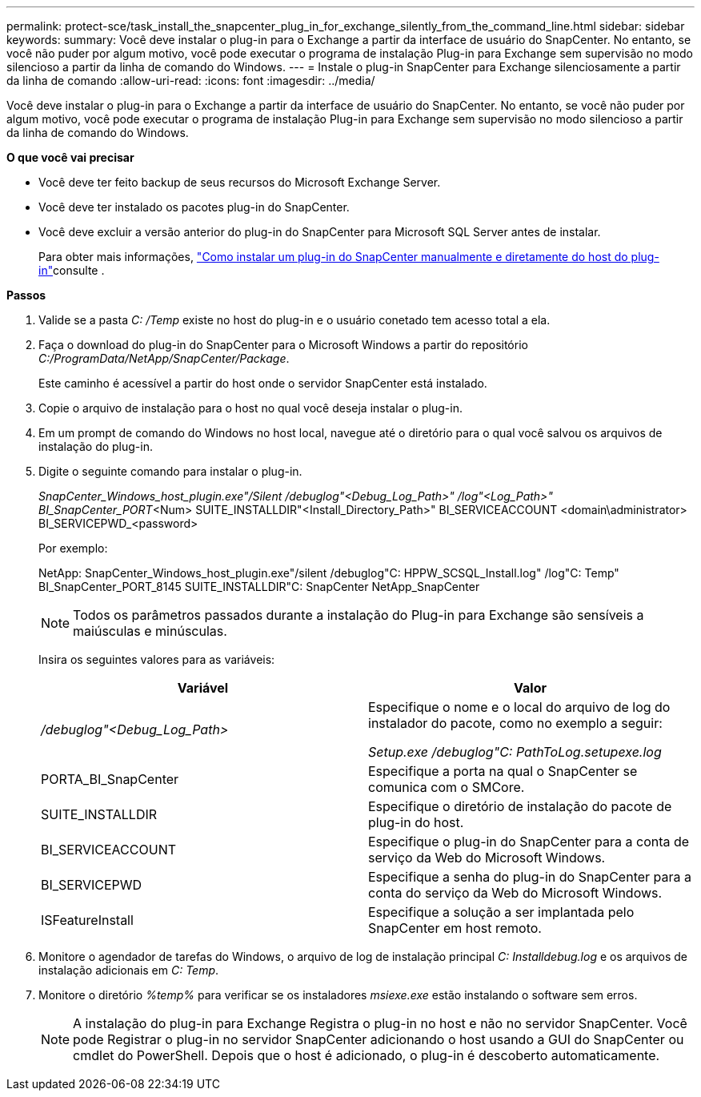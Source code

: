 ---
permalink: protect-sce/task_install_the_snapcenter_plug_in_for_exchange_silently_from_the_command_line.html 
sidebar: sidebar 
keywords:  
summary: Você deve instalar o plug-in para o Exchange a partir da interface de usuário do SnapCenter. No entanto, se você não puder por algum motivo, você pode executar o programa de instalação Plug-in para Exchange sem supervisão no modo silencioso a partir da linha de comando do Windows. 
---
= Instale o plug-in SnapCenter para Exchange silenciosamente a partir da linha de comando
:allow-uri-read: 
:icons: font
:imagesdir: ../media/


[role="lead"]
Você deve instalar o plug-in para o Exchange a partir da interface de usuário do SnapCenter. No entanto, se você não puder por algum motivo, você pode executar o programa de instalação Plug-in para Exchange sem supervisão no modo silencioso a partir da linha de comando do Windows.

*O que você vai precisar*

* Você deve ter feito backup de seus recursos do Microsoft Exchange Server.
* Você deve ter instalado os pacotes plug-in do SnapCenter.
* Você deve excluir a versão anterior do plug-in do SnapCenter para Microsoft SQL Server antes de instalar.
+
Para obter mais informações, https://kb.netapp.com/Advice_and_Troubleshooting/Data_Protection_and_Security/SnapCenter/How_to_Install_a_SnapCenter_Plug-In_manually_and_directly_from_thePlug-In_Host["Como instalar um plug-in do SnapCenter manualmente e diretamente do host do plug-in"^]consulte .



*Passos*

. Valide se a pasta _C: /Temp_ existe no host do plug-in e o usuário conetado tem acesso total a ela.
. Faça o download do plug-in do SnapCenter para o Microsoft Windows a partir do repositório _C:/ProgramData/NetApp/SnapCenter/Package_.
+
Este caminho é acessível a partir do host onde o servidor SnapCenter está instalado.

. Copie o arquivo de instalação para o host no qual você deseja instalar o plug-in.
. Em um prompt de comando do Windows no host local, navegue até o diretório para o qual você salvou os arquivos de instalação do plug-in.
. Digite o seguinte comando para instalar o plug-in.
+
_SnapCenter_Windows_host_plugin.exe"/Silent /debuglog"<Debug_Log_Path>" /log"<Log_Path>" BI_SnapCenter_PORT_<Num> SUITE_INSTALLDIR"<Install_Directory_Path>" BI_SERVICEACCOUNT <domain\administrator> BI_SERVICEPWD_<password>

+
Por exemplo:

+
NetApp: SnapCenter_Windows_host_plugin.exe"/silent /debuglog"C: HPPW_SCSQL_Install.log" /log"C: Temp" BI_SnapCenter_PORT_8145 SUITE_INSTALLDIR"C: SnapCenter NetApp_SnapCenter

+

NOTE: Todos os parâmetros passados durante a instalação do Plug-in para Exchange são sensíveis a maiúsculas e minúsculas.

+
Insira os seguintes valores para as variáveis:

+
|===
| Variável | Valor 


 a| 
_/debuglog"<Debug_Log_Path>_
 a| 
Especifique o nome e o local do arquivo de log do instalador do pacote, como no exemplo a seguir:

_Setup.exe /debuglog"C: PathToLog.setupexe.log_



 a| 
PORTA_BI_SnapCenter
 a| 
Especifique a porta na qual o SnapCenter se comunica com o SMCore.



 a| 
SUITE_INSTALLDIR
 a| 
Especifique o diretório de instalação do pacote de plug-in do host.



 a| 
BI_SERVICEACCOUNT
 a| 
Especifique o plug-in do SnapCenter para a conta de serviço da Web do Microsoft Windows.



 a| 
BI_SERVICEPWD
 a| 
Especifique a senha do plug-in do SnapCenter para a conta do serviço da Web do Microsoft Windows.



 a| 
ISFeatureInstall
 a| 
Especifique a solução a ser implantada pelo SnapCenter em host remoto.

|===
. Monitore o agendador de tarefas do Windows, o arquivo de log de instalação principal _C: Installdebug.log_ e os arquivos de instalação adicionais em _C: Temp_.
. Monitore o diretório _%temp%_ para verificar se os instaladores _msiexe.exe_ estão instalando o software sem erros.
+

NOTE: A instalação do plug-in para Exchange Registra o plug-in no host e não no servidor SnapCenter. Você pode Registrar o plug-in no servidor SnapCenter adicionando o host usando a GUI do SnapCenter ou cmdlet do PowerShell. Depois que o host é adicionado, o plug-in é descoberto automaticamente.


